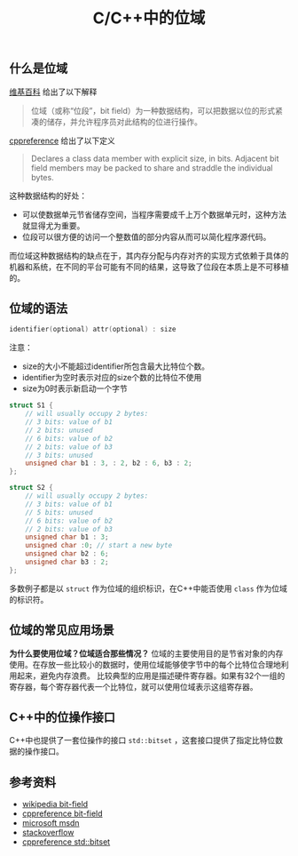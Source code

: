 #+BEGIN_COMMENT
.. title: C/C++中的位域
.. slug: bit-field
.. date: 2018-07-11 18:03:37 UTC+08:00
.. tags: cpp
.. category: cpp
.. link: 
.. description: 
.. type: text
#+END_COMMENT
#+OPTIONS: num:t

#+TITLE: C/C++中的位域

** 什么是位域
[[https://zh.wikipedia.org/wiki/%E4%BD%8D%E6%AE%B5][维基百科]] 给出了以下解释
#+BEGIN_QUOTE
位域（或称“位段”，bit field）为一种数据结构，可以把数据以位的形式紧凑的储存，并允许程序员对此结构的位进行操作。
#+END_QUOTE

[[https://en.cppreference.com/w/cpp/language/bit_field][cppreference]] 给出了以下定义
#+BEGIN_QUOTE
Declares a class data member with explicit size, in bits. Adjacent bit field members may be packed to share and straddle the individual bytes.
#+END_QUOTE

这种数据结构的好处：
- 可以使数据单元节省储存空间，当程序需要成千上万个数据单元时，这种方法就显得尤为重要。
- 位段可以很方便的访问一个整数值的部分内容从而可以简化程序源代码。
而位域这种数据结构的缺点在于，其内存分配与内存对齐的实现方式依赖于具体的机器和系统，在不同的平台可能有不同的结果，这导致了位段在本质上是不可移植的。

** 位域的语法
#+BEGIN_SRC c
identifier(optional) attr(optional) : size
#+END_SRC

注意：
- size的大小不能超过identifier所包含最大比特位个数。
- identifier为空时表示对应的size个数的比特位不使用
- size为0时表示新启动一个字节

#+BEGIN_SRC c
struct S1 {
    // will usually occupy 2 bytes:
    // 3 bits: value of b1
    // 2 bits: unused
    // 6 bits: value of b2
    // 2 bits: value of b3
    // 3 bits: unused
    unsigned char b1 : 3, : 2, b2 : 6, b3 : 2;
};

struct S2 {
    // will usually occupy 2 bytes:
    // 3 bits: value of b1
    // 5 bits: unused
    // 6 bits: value of b2
    // 2 bits: value of b3
    unsigned char b1 : 3;
    unsigned char :0; // start a new byte
    unsigned char b2 : 6;
    unsigned char b3 : 2;
};
#+END_SRC

多数例子都是以 =struct= 作为位域的组织标识，在C++中能否使用 =class= 作为位域的标识符。

** 位域的常见应用场景
*为什么要使用位域？位域适合那些情况？*
位域的主要使用目的是节省对象的内存使用。在存放一些比较小的数据时，使用位域能够使字节中的每个比特位合理地利用起来，避免内存浪费。
比较典型的应用是描述硬件寄存器。如果有32个一组的寄存器，每个寄存器代表一个比特位，就可以使用位域表示这组寄存器。

** C++中的位操作接口
C++中也提供了一套位操作的接口 =std::bitset= ，这套接口提供了指定比特位数据的操作接口。

** 参考资料
- [[https://zh.wikipedia.org/wiki/%25E4%25BD%258D%25E6%25AE%25B5][wikipedia bit-field]]
- [[https://en.cppreference.com/w/cpp/language/bit_field][cppreference bit-field]]
- [[https://msdn.microsoft.com/zh-cn/library/ewwyfdbe.aspx][microsoft msdn]]
- [[https://stackoverflow.com/questions/24933242/when-to-use-bit-fields-in-c][stackoverflow]]
- [[https://en.cppreference.com/w/cpp/utility/bitset][cppreference std::bitset]]

